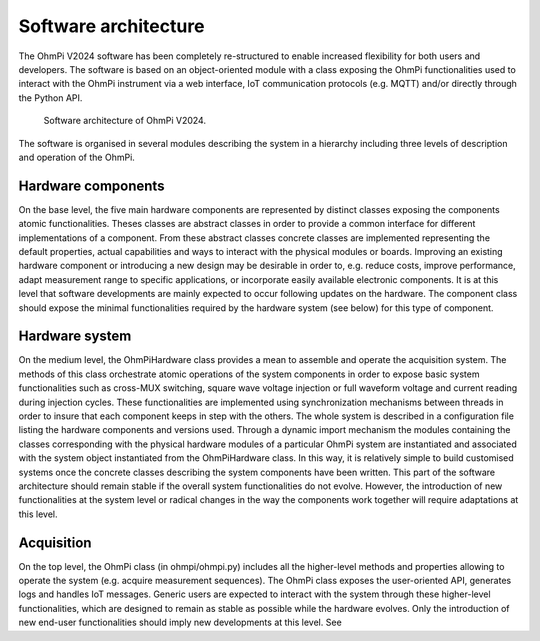 Software architecture
*******************

The OhmPi V2024 software has been completely re-structured to enable increased flexibility for both users and developers. The software is based on an object-oriented module with a class exposing the OhmPi
functionalities used to interact with the OhmPi instrument via a web interface, IoT
communication protocols (e.g. MQTT) and/or directly through the Python API.

.. figure:: ../img/architecture.png

     Software architecture of OhmPi V2024.

The software is organised in several modules describing the system in a hierarchy including three levels of description and
operation of the OhmPi.

Hardware components
===================
On the base level, the five main hardware components are represented by distinct classes exposing the
components atomic functionalities. Theses classes are abstract classes in order to provide a common
interface for different implementations of a component. From these abstract classes concrete classes
are implemented representing the default properties, actual capabilities and ways to interact with the
physical modules or boards.
Improving an existing hardware component or introducing a new design may be desirable in order to,
e.g. reduce costs, improve performance, adapt measurement range to specific applications, or
incorporate easily available electronic components. It is at this level that software developments are
mainly expected to occur following updates on the hardware. The component class should expose the
minimal functionalities required by the hardware system (see below) for this type of component.

Hardware system
===============
On the medium level, the OhmPiHardware class provides a mean to assemble and operate the
acquisition system. The methods of this class orchestrate atomic operations of the system components
in order to expose basic system functionalities such as cross-MUX switching, square wave voltage
injection or full waveform voltage and current reading during injection cycles. These functionalities
are implemented using synchronization mechanisms between threads in order to insure that each
component keeps in step with the others.
The whole system is described in a configuration file listing the hardware components and versions
used. Through a dynamic import mechanism the modules containing the classes corresponding with
the physical hardware modules of a particular OhmPi system are instantiated and associated with the
system object instantiated from the OhmPiHardware class. In this way, it is relatively simple to build
customised systems once the concrete classes describing the system components have been written.
This part of the software architecture should remain stable if the overall system functionalities do not
evolve. However, the introduction of new functionalities at the system level or radical changes in the
way the components work together will require adaptations at this level.

Acquisition
===========
On the top level, the OhmPi class (in ohmpi/ohmpi.py) includes all the higher-level methods and properties allowing to
operate the system (e.g. acquire measurement sequences). The OhmPi class exposes the user-oriented
API, generates logs and handles IoT messages. Generic users are expected to interact with the system
through these higher-level functionalities, which are designed to remain as stable as possible while the
hardware evolves. Only the introduction of new end-user functionalities should imply new
developments at this level. See